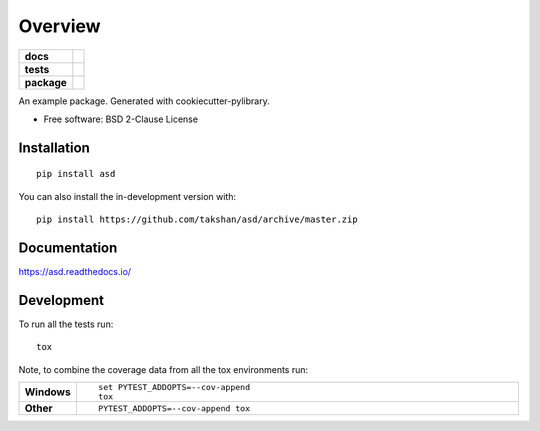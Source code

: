 ========
Overview
========

.. start-badges

.. list-table::
    :stub-columns: 1

    * - docs
      - |docs|
    * - tests
      - | |travis| |appveyor| |requires|
        | |codecov|
    * - package
      - | |version| |wheel| |supported-versions| |supported-implementations|
        | |commits-since|
.. |docs| image:: https://readthedocs.org/projects/asd/badge/?style=flat
    :target: https://asd.readthedocs.io/
    :alt: Documentation Status

.. |travis| image:: https://api.travis-ci.com/takshan/asd.svg?branch=master
    :alt: Travis-CI Build Status
    :target: https://travis-ci.com/github/takshan/asd

.. |appveyor| image:: https://ci.appveyor.com/api/projects/status/github/takshan/asd?branch=master&svg=true
    :alt: AppVeyor Build Status
    :target: https://ci.appveyor.com/project/takshan/asd

.. |requires| image:: https://requires.io/github/takshan/asd/requirements.svg?branch=master
    :alt: Requirements Status
    :target: https://requires.io/github/takshan/asd/requirements/?branch=master

.. |codecov| image:: https://codecov.io/gh/takshan/asd/branch/master/graphs/badge.svg?branch=master
    :alt: Coverage Status
    :target: https://codecov.io/github/takshan/asd

.. |version| image:: https://img.shields.io/pypi/v/asd.svg
    :alt: PyPI Package latest release
    :target: https://pypi.org/project/asd

.. |wheel| image:: https://img.shields.io/pypi/wheel/asd.svg
    :alt: PyPI Wheel
    :target: https://pypi.org/project/asd

.. |supported-versions| image:: https://img.shields.io/pypi/pyversions/asd.svg
    :alt: Supported versions
    :target: https://pypi.org/project/asd

.. |supported-implementations| image:: https://img.shields.io/pypi/implementation/asd.svg
    :alt: Supported implementations
    :target: https://pypi.org/project/asd

.. |commits-since| image:: https://img.shields.io/github/commits-since/takshan/asd/v0.0.0.svg
    :alt: Commits since latest release
    :target: https://github.com/takshan/asd/compare/v0.0.0...master



.. end-badges

An example package. Generated with cookiecutter-pylibrary.

* Free software: BSD 2-Clause License

Installation
============

::

    pip install asd

You can also install the in-development version with::

    pip install https://github.com/takshan/asd/archive/master.zip


Documentation
=============


https://asd.readthedocs.io/


Development
===========

To run all the tests run::

    tox

Note, to combine the coverage data from all the tox environments run:

.. list-table::
    :widths: 10 90
    :stub-columns: 1

    - - Windows
      - ::

            set PYTEST_ADDOPTS=--cov-append
            tox

    - - Other
      - ::

            PYTEST_ADDOPTS=--cov-append tox
